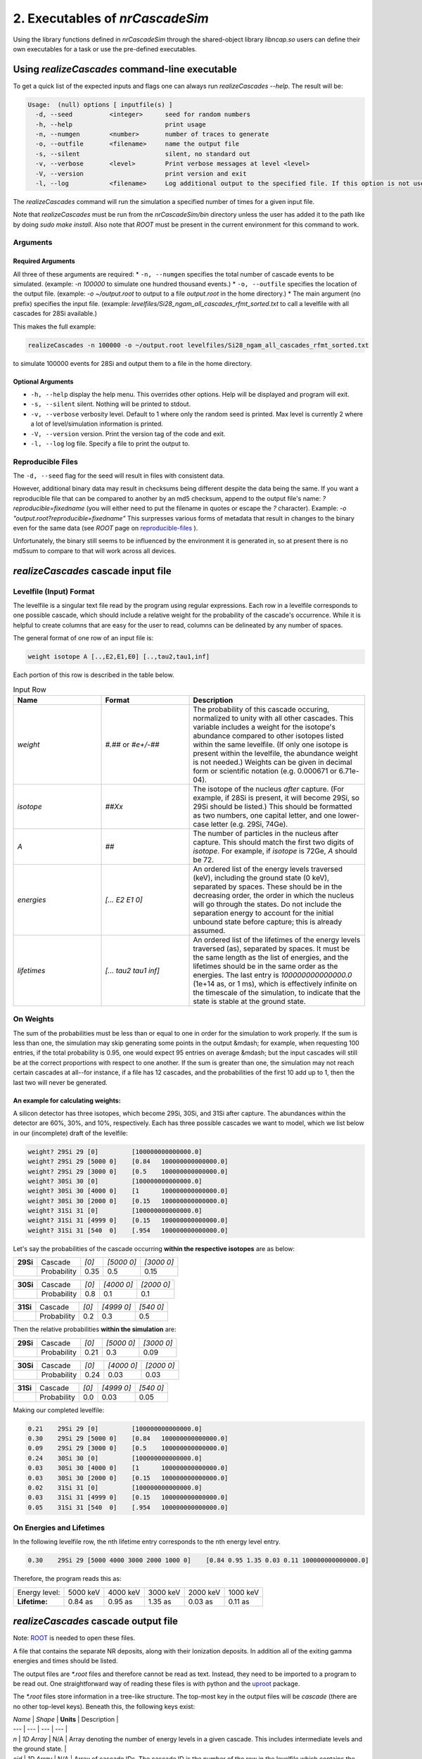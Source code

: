 ========================================
2. Executables of *nrCascadeSim*
========================================

Using the library functions defined in *nrCascadeSim* through the shared-object library
`libncap.so` users can define their own executables for a task or use the pre-defined executables.


----------------------------------------------
Using *realizeCascades* command-line executable 
----------------------------------------------

To get a quick list of the expected inputs and flags one can always run `realizeCascades --help`.
The result will be:

.. code-block:: bash 

  Usage:  (null) options [ inputfile(s) ]
    -d, --seed          <integer>      seed for random numbers 
    -h, --help                         print usage 
    -n, --numgen        <number>       number of traces to generate 
    -o, --outfile       <filename>     name the output file 
    -s, --silent                       silent, no standard out 
    -v, --verbose       <level>        Print verbose messages at level <level>
    -V, --version                      print version and exit
    -l, --log           <filename>     Log additional output to the specified file. If this option is not used, no logging will occur.


The `realizeCascades` command will run the simulation a specified number of times for a given
input file.  

Note that `realizeCascades` must be run from the `nrCascadeSim/bin` directory unless the user has
added it to the path like by doing `sudo make install`.  Also note that `ROOT` must be present in
the current environment for this command to work.

^^^^^^^^^
Arguments
^^^^^^^^^

""""""""""""""""""
Required Arguments
""""""""""""""""""

All three of these arguments are required:
* ``-n, --numgen`` specifies the total number of cascade events to be simulated. (example: `-n 100000` to simulate one hundred thousand events.)
* ``-o, --outfile`` specifies the location of the output file. (example: `-o ~/output.root` to output to a file `output.root` in the home directory.)
* The main argument (no prefix) specifies the input file. (example: `levelfiles/Si28_ngam_all_cascades_rfmt_sorted.txt` to call a levelfile with all cascades for 28Si available.)

This makes the full example:

.. code-block:: bash 

  realizeCascades -n 100000 -o ~/output.root levelfiles/Si28_ngam_all_cascades_rfmt_sorted.txt


to simulate 100000 events for 28Si and output them to a file in the home directory.

""""""""""""""""""
Optional Arguments
""""""""""""""""""

* ``-h, --help`` display the help menu. This overrides other options. Help will be displayed and program will exit. 
* ``-s, --silent`` silent. Nothing will be printed to stdout.
* ``-v, --verbose`` verbosity level. Default to 1 where only the random seed is printed. Max level is currently 2 where a lot of level/simulation information is printed.
* ``-V, --version`` version. Print the version tag of the code and exit.  
* ``-l, --log`` log file. Specify a file to print the output to.  


^^^^^^^^^^^^^^^^^^
Reproducible Files
^^^^^^^^^^^^^^^^^^

The ``-d, --seed`` flag for the seed will result in files with consistent data. 

However, additional binary data may result in checksums being different despite the data being the
same.  If you want a reproducible file that can be compared to another by an md5 checksum, append
to the output file's name:  `?reproducible=fixedname`  (you will either need to put the filename
in quotes or escape the `?` character).  Example: `-o "output.root?reproducible=fixedname"`  This
surpresses various forms of metadata that result in changes to the binary even for the same data
(see `ROOT` page on reproducible-files_ ).

.. _reproducible-files: https://root.cern.ch/doc/master/classTFile.html#ad0377adf2f3d88da1a1f77256a140d60 

Unfortunately, the binary still seems to be influenced by the environment it is generated in,
so at present there is no md5sum to compare to that will work across all devices.

-------------------------------------
*realizeCascades* cascade input file 
-------------------------------------

^^^^^^^^^^^^^^^^^^^^^^^^
Levelfile (Input) Format
^^^^^^^^^^^^^^^^^^^^^^^^

The levelfile is a singular text file read by the program using regular expressions.  Each row in
a levelfile corresponds to one possible cascade, which should include a relative weight for the
probability of the cascade's occurrence.  While it is helpful to create columns that are easy for
the user to read, columns can be delineated by any number of spaces.

The general format of one row of an input file is:

.. code-block:: bash
   
   weight isotope A [..,E2,E1,E0] [..,tau2,tau1,inf]

Each portion of this row is described in the table below.

.. list-table:: Input Row 
   :widths: 25 25 50
   :header-rows: 1

   * - Name
     - Format
     - Description
   * - `weight`
     - `#.##` or `#e+/-##`
     - The probability of this cascade occuring, normalized to unity with all other cascades. This variable includes a weight for the isotope's abundance compared to other isotopes listed within the same levelfile. (If only one isotope is present within the levelfile, the abundance weight is not needed.) Weights can be given in decimal form or scientific notation (e.g. 0.000671 or 6.71e-04). 
   * - `isotope`
     - `##Xx`
     - The isotope of the nucleus *after* capture. (For example, if 28Si is present, it will become 29Si, so 29Si should be listed.) This should be formatted as two numbers, one capital letter, and one lower-case letter (e.g. 29Si, 74Ge).
   * - `A`
     - `##`
     - The number of particles in the nucleus after capture. This should match the first two digits of `isotope`. For example, if `isotope` is 72Ge, `A` should be 72.
   * - `energies` 
     - `[... E2 E1 0]`
     - An ordered list of the energy levels traversed (keV), including the ground state (0 keV), separated by spaces. These should be in the decreasing order, the order in which the nucleus will go through the states. Do not include the separation energy to account for the initial unbound state before capture; this is already assumed.
   * - `lifetimes`
     - `[... tau2 tau1 inf]`
     - An ordered list of the lifetimes of the energy levels traversed (as), separated by spaces. It must be the same length as the list of energies, and the lifetimes should be in the same order as the energies. The last entry is `100000000000000.0` (1e+14 as, or 1 ms), which is effectively infinite on the timescale of the simulation, to indicate that the state is stable at the ground state.


^^^^^^^^^^
On Weights
^^^^^^^^^^

The sum of the probabilities must be less than or equal to one in order for the simulation to 
work properly. If the sum is less than one, the simulation may skip generating some points in 
the output &mdash; for example, when requesting 100 entries, if the total probability is 0.95, 
one would expect 95 entries on average &mdash; but the input cascades will still be at the 
correct proportions with respect to one another. If the sum is greater than one, the simulation 
may not reach certain cascades at all--for instance, if a file has 12 cascades, and the 
probabilities of the first 10 add up to 1, then the last two will never be generated.

"""""""""""""""""""""""""""""""""""
An example for calculating weights:
"""""""""""""""""""""""""""""""""""

A silicon detector has three isotopes, which become 29Si, 30Si, and 31Si after capture.  The
abundances within the detector are 60%, 30%, and 10%, respectively.  Each has three possible
cascades we want to model, which we list below in our (incomplete) draft of the levelfile:

.. code-block:: bash

   weight? 29Si 29 [0]         [100000000000000.0]
   weight? 29Si 29 [5000 0]    [0.84   100000000000000.0]
   weight? 29Si 29 [3000 0]    [0.5    100000000000000.0]
   weight? 30Si 30 [0]         [100000000000000.0]
   weight? 30Si 30 [4000 0]    [1      100000000000000.0]
   weight? 30Si 30 [2000 0]    [0.15   100000000000000.0]
   weight? 31Si 31 [0]         [100000000000000.0]
   weight? 31Si 31 [4999 0]    [0.15   100000000000000.0]
   weight? 31Si 31 [540  0]    [.954   100000000000000.0]


Let's say the probabilities of the cascade occurring **within the respective isotopes** are as below:


+-----------+-------------+-------+---------------+---------------+
| **29Si**  | Cascade     | `[0]` | `[5000    0]` | `[3000    0]` | 
+-----------+-------------+-------+---------------+---------------+
|           | Probability | 0.35  |    0.5        |    0.15       |
+-----------+-------------+-------+---------------+---------------+

+-----------+-------------+-------+---------------+---------------+
| **30Si**  | Cascade     | `[0]` | `[4000    0]` | `[2000    0]` | 
+-----------+-------------+-------+---------------+---------------+
|           | Probability | 0.8   |    0.1        |    0.1        |
+-----------+-------------+-------+---------------+---------------+

+-----------+-------------+-------+---------------+---------------+
| **31Si**  | Cascade     | `[0]` | `[4999    0]` | `[540    0]`  | 
+-----------+-------------+-------+---------------+---------------+
|           | Probability | 0.2   |    0.3        |    0.5        |
+-----------+-------------+-------+---------------+---------------+


Then the relative probabilities **within the simulation** are:

+-----------+-------------+-------+---------------+---------------+
| **29Si**  | Cascade     | `[0]` | `[5000    0]` | `[3000    0]` | 
+-----------+-------------+-------+---------------+---------------+
|           | Probability | 0.21  |    0.3        |    0.09       |
+-----------+-------------+-------+---------------+---------------+

+-----------+-------------+-------+---------------+---------------+
| **30Si**  | Cascade     | `[0]` | `[4000    0]` | `[2000    0]` | 
+-----------+-------------+-------+---------------+---------------+
|           | Probability | 0.24  |    0.03       |    0.03       |
+-----------+-------------+-------+---------------+---------------+

+-----------+-------------+-------+---------------+---------------+
| **31Si**  | Cascade     | `[0]` | `[4999    0]` | `[540    0]`  | 
+-----------+-------------+-------+---------------+---------------+
|           | Probability | 0.0   |    0.03       |    0.05       |
+-----------+-------------+-------+---------------+---------------+


Making our completed levelfile:

.. code-block:: bash

   0.21    29Si 29 [0]         [100000000000000.0]
   0.30    29Si 29 [5000 0]    [0.84   100000000000000.0]
   0.09    29Si 29 [3000 0]    [0.5    100000000000000.0]
   0.24    30Si 30 [0]         [100000000000000.0]
   0.03    30Si 30 [4000 0]    [1      100000000000000.0]
   0.03    30Si 30 [2000 0]    [0.15   100000000000000.0]
   0.02    31Si 31 [0]         [100000000000000.0]
   0.03    31Si 31 [4999 0]    [0.15   100000000000000.0]
   0.05    31Si 31 [540  0]    [.954   100000000000000.0]

^^^^^^^^^^^^^^^^^^^^^^^^^
On Energies and Lifetimes
^^^^^^^^^^^^^^^^^^^^^^^^^

In the following levelfile row, the nth lifetime entry corresponds to the nth energy level entry.

.. code-block:: bash

   0.30    29Si 29 [5000 4000 3000 2000 1000 0]    [0.84 0.95 1.35 0.03 0.11 100000000000000.0]

Therefore, the program reads this as:

+---------------+-----------+-----------+-----------+-----------+-----------+
| Energy level: | 5000 keV  | 4000 keV  | 3000 keV  | 2000 keV  | 1000 keV  |
+---------------+-----------+-----------+-----------+-----------+-----------+
| **Lifetime:** | 0.84 as   | 0.95 as   | 1.35 as   | 0.03 as   | 0.11 as   |
+---------------+-----------+-----------+-----------+-----------+-----------+


-------------------------------------
*realizeCascades* cascade output file 
-------------------------------------

Note: ROOT_ is needed to open these files.

.. _ROOT: https://root.cern/install/

A file that contains the separate NR deposits, along with their Ionization deposits.  In addition
all of the exiting gamma energies and times should be listed.

The output files are `*.root` files and therefore cannot be read as text.
Instead, they need to be imported to a program to be read out.
One straightforward way of reading these files is with python and the
`uproot <https://pypi.org/project/uproot/>`_ package.

The `*.root` files store information in a tree-like structure. The top-most key in the output
files will be `cascade` (there are no other top-level keys). Beneath this, the following keys
exist:  

| `Name`    | *Shape*       | **Units** | Description   |
| ---       | ---           | ---       | ---           |
| `n`       | *1D Array*    | N/A       | Array denoting the number of energy levels in a given cascade. This includes intermediate levels and the ground state. |
| `cid`     | *1D Array*    | N/A       | Array of cascade IDs. The cascade ID is the number of the row in the levelfile which contains the cascade used. These count starting from zero. |
| `Elev`    | *Jagged Array*| **keV**   | Array of energy level inputs. Each entry is an array of size `n`. |
| `taus`    | *Jagged Array*| **as**    | Array of lifetime inputs. Each entry is an array of size `n`. |
| `delE`    | *Jagged Array*| **eV**    | Array of energy deposits between energy levels. Each entry is an array of size `n - 1`. It contains the individual energy deposits, not the total energy deposit. If using a custom nonlinear ionization model, these are the best to operate on. |
| `I`       | *Jagged Array*| None      | Array containing the ionization calculations for each energy deposit. Each entry is an array of size `n - 1`. This ionization is given in terms of a number of charges. |
| `Ei`      | *Jagged Array*| **eV**    | Array of calculated ionization energy per step. These energies are conversions of `delE` to ionization energies. Each entry is an array of size `n - 1` containing the individual ionization energies. The Lindhard model is used here. |
| `time`    | *Jagged Array*| **as**    | Array of the time spent at each energy level. Each entry is an array of size `n` containing individual times. |
| `Eg`      | *Jagged Array*| **MeV**    | Array of gamma energies. Each entry is an array of gamma energies, corresponding to an energy deposit. |

The ordering of values in the arrays are consistent; that is, the nth entry of `n` corresponds to the nth entry of `cid`, the nth entry of `Elev`, and so on.
The length of each main array should be equal to the number of simulations; that is, 
if running 10000 events, `n` and `cid` will have lengths of 10000 and the jagged arrays will have first dimensions of length 10000.

.. image:: https://raw.githubusercontent.com/villano-lab/nrCascadeSim/master/output_structure.svg 
   :width: 750 
.. The three most important abstract base classes of *obscura* are

.. #. ``DM_Particle``
.. #. ``DM_Distribution``
.. #. ``DM_Detector``

.. We will discuss the interface each of these classes provide in more detail.
.. But first we take a look at the detection targets in direct DM search experiments, namely nuclei, bound electrons in atoms, and bound electrons in crystals.
